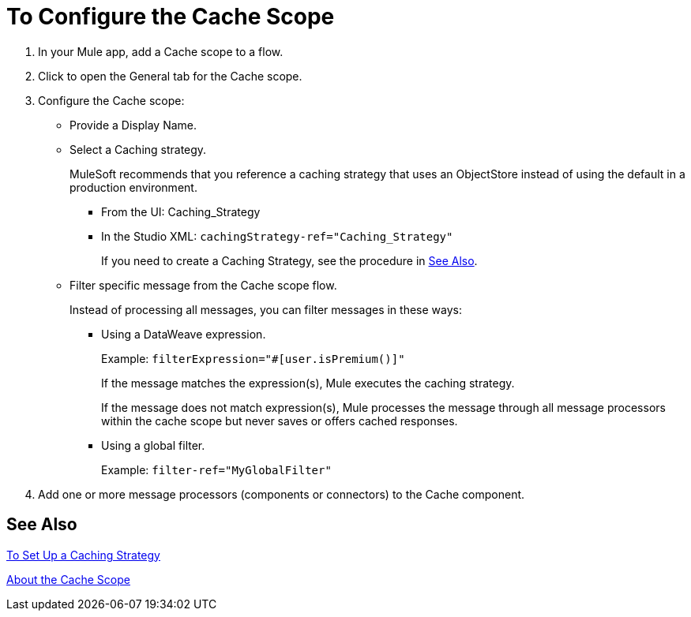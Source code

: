 = To Configure the Cache Scope

. In your Mule app, add a Cache scope to a flow.
. Click to open the General tab for the Cache scope.
. Configure the Cache scope:
+
* Provide a Display Name.
* Select a Caching strategy.
+
MuleSoft recommends that you reference a caching strategy that uses an ObjectStore instead of using the default in a production environment.
+
** From the UI: Caching_Strategy
** In the Studio XML: `cachingStrategy-ref="Caching_Strategy"`
+
If you need to create a Caching Strategy, see the procedure in <<See Also>>.
+
* Filter specific message from the Cache scope flow.
+
Instead of processing all messages, you can filter messages in these ways:
+
** Using a DataWeave expression.
+
Example: `filterExpression="#[user.isPremium()]"`
+
If the message matches the expression(s), Mule executes the caching strategy.
+
If the message does not match expression(s), Mule processes the message through all message processors within the cache scope but never saves or offers cached responses.
+
** Using a global filter.
+
Example: `filter-ref="MyGlobalFilter"`
. Add one or more message processors (components or connectors) to the Cache component.

== See Also

link:cache-scope-strategy[To Set Up a Caching Strategy]

link:cache-scope[About the Cache Scope]

////
// TODO
* To Set up a Caching Strategy
* To Configure a Response Generator
* To Configure a Consumable Message Filter
////
